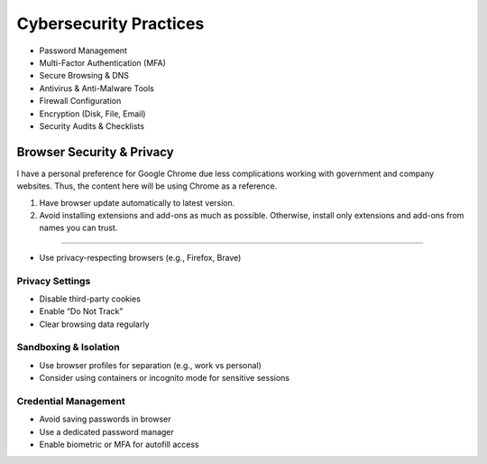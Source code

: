 Cybersecurity Practices
================================================================================

- Password Management
- Multi-Factor Authentication (MFA)
- Secure Browsing & DNS
- Antivirus & Anti-Malware Tools
- Firewall Configuration
- Encryption (Disk, File, Email)
- Security Audits & Checklists

Browser Security & Privacy
--------------------------------------------------------------------------------

I have a personal preference for Google Chrome due less complications working
with government and company websites. Thus, the content here will be using
Chrome as a reference.

#. Have browser update automatically to latest version.

#. Avoid installing extensions and add-ons as much as possible. Otherwise,
   install only extensions and add-ons from names you can trust.


^^^^^^^^^^^^^^^^^^^^^^^^^^^^^^^^^^^^^^^^^^^^^^^^^^^^^^^^^^^^^^^^^^^^^^^^^^^^^^^^

- Use privacy-respecting browsers (e.g., Firefox, Brave)


Privacy Settings
^^^^^^^^^^^^^^^^^^^^^^^^^^^^^^^^^^^^^^^^^^^^^^^^^^^^^^^^^^^^^^^^^^^^^^^^^^^^^^^^

- Disable third-party cookies
- Enable “Do Not Track”
- Clear browsing data regularly

Sandboxing & Isolation
^^^^^^^^^^^^^^^^^^^^^^^^^^^^^^^^^^^^^^^^^^^^^^^^^^^^^^^^^^^^^^^^^^^^^^^^^^^^^^^^

- Use browser profiles for separation (e.g., work vs personal)
- Consider using containers or incognito mode for sensitive sessions

Credential Management
^^^^^^^^^^^^^^^^^^^^^^^^^^^^^^^^^^^^^^^^^^^^^^^^^^^^^^^^^^^^^^^^^^^^^^^^^^^^^^^^

- Avoid saving passwords in browser
- Use a dedicated password manager
- Enable biometric or MFA for autofill access
